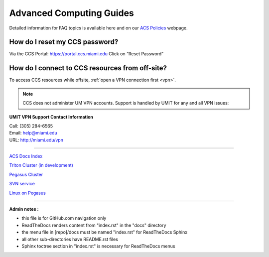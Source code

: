 Advanced Computing Guides
=========================

Detailed information for FAQ topics is available here and on our `ACS
Policies <https://ccs.miami.edu/ac/policies>`__ webpage.

How do I reset my CCS password?
~~~~~~~~~~~~~~~~~~~~~~~~~~~~~~~

Via the CCS Portal: https://portal.ccs.miami.edu Click on “Reset
Password”

How do I connect to CCS resources from off-site?
~~~~~~~~~~~~~~~~~~~~~~~~~~~~~~~~~~~~~~~~~~~~~~~~

To access CCS resources while offsite, :ref:`open a VPN connection
first <vpn>`. 

.. note :: CCS does not administer UM VPN accounts.  Support is handled by UMIT for any and all VPN issues: 
   
**UMIT VPN Support Contact Information**
   
| Call: (305) 284-6565
| Email: help@miami.edu
| URL: http://miami.edu/vpn

--------------

`ACS Docs Index <docs/index.rst>`__

`Triton Cluster (in development) <docs/triton/>`__

`Pegasus Cluster <docs/pegasus/>`__

`SVN service <docs/services/svn>`__

`Linux on Pegasus <docs/linux/>`__

--------------

**Admin notes :** 

- this file is for GitHub.com navigation only 
- ReadTheDocs renders content from "index.rst" in the "docs" directory    
- the menu file in [repo]/docs must be named "index.rst" for ReadTheDocs Sphinx 
- all other sub-directories have README.rst files 
- Sphinx toctree section in "index.rst" is necessary for ReadTheDocs menus 
